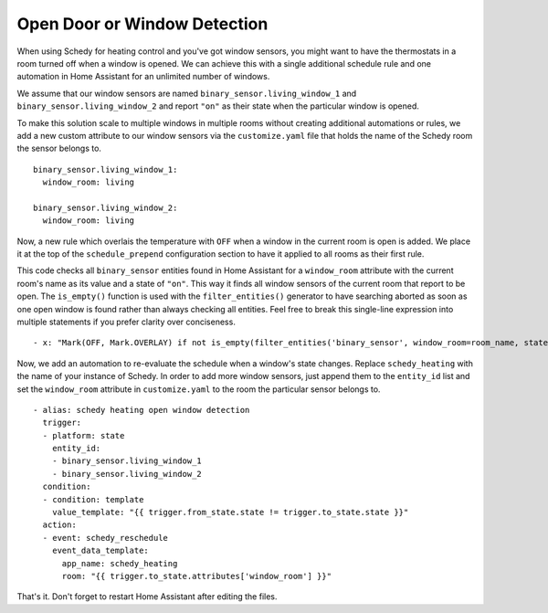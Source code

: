 Open Door or Window Detection
=============================

When using Schedy for heating control and you've got window sensors, you
might want to have the thermostats in a room turned off when a window
is opened. We can achieve this with a single additional schedule rule
and one automation in Home Assistant for an unlimited number of windows.

We assume that our window sensors are named
``binary_sensor.living_window_1`` and ``binary_sensor.living_window_2``
and report ``"on"`` as their state when the particular window is opened.

To make this solution scale to multiple windows in multiple rooms without
creating additional automations or rules, we add a new custom attribute
to our window sensors via the ``customize.yaml`` file that holds the
name of the Schedy room the sensor belongs to.

::

    binary_sensor.living_window_1:
      window_room: living

    binary_sensor.living_window_2:
      window_room: living

Now, a new rule which overlais the temperature with ``OFF`` when a window
in the current room is open is added. We place it at the top of the
``schedule_prepend`` configuration section to have it applied to all
rooms as their first rule.

This code checks all ``binary_sensor`` entities found in Home Assistant
for a ``window_room`` attribute with the current room's name as its
value and a state of ``"on"``. This way it finds all window sensors of
the current room that report to be open. The ``is_empty()`` function is
used with the ``filter_entities()`` generator to have searching aborted as
soon as one open window is found rather than always checking all entities.
Feel free to break this single-line expression into multiple statements
if you prefer clarity over conciseness.

::

    - x: "Mark(OFF, Mark.OVERLAY) if not is_empty(filter_entities('binary_sensor', window_room=room_name, state='on')) else Skip()"

Now, we add an automation to re-evaluate the schedule when a window's
state changes. Replace ``schedy_heating`` with the name of your
instance of Schedy. In order to add more window sensors, just append
them to the ``entity_id`` list and set the ``window_room`` attribute in
``customize.yaml`` to the room the particular sensor belongs to.

::

    - alias: schedy heating open window detection
      trigger:
      - platform: state
        entity_id:
        - binary_sensor.living_window_1
        - binary_sensor.living_window_2
      condition:
      - condition: template
        value_template: "{{ trigger.from_state.state != trigger.to_state.state }}"
      action:
      - event: schedy_reschedule
        event_data_template:
          app_name: schedy_heating
          room: "{{ trigger.to_state.attributes['window_room'] }}"

That's it. Don't forget to restart Home Assistant after editing the files.
